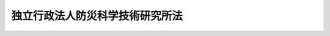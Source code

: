 .. _H11HO174:

================================
独立行政法人防災科学技術研究所法
================================

.. raw:: html
    
    
    <b>独立行政法人防災科学技術研究所法<br>
    （平成十一年十二月二十二日法律第百七十四号）</b><br><br><div align="right">最終改正：平成二一年三月三一日法律第一八号</div><br><a name="0000000000000000000000000000000000000000000000000000000000000000000000000000000"></a>
    <br>
    　<a href="#1000000000001000000000000000000000000000000000000000000000000000000000000000000" target="data">第一章　総則（第一条―第六条）</a>
    <br>
    　<a href="#1000000000002000000000000000000000000000000000000000000000000000000000000000000" target="data">第二章　役員及び職員（第七条―第十四条）</a>
    <br>
    　<a href="#1000000000003000000000000000000000000000000000000000000000000000000000000000000" target="data">第三章　業務等（第十五条・第十六条）</a>
    <br>
    　<a href="#1000000000004000000000000000000000000000000000000000000000000000000000000000000" target="data">第四章　雑則（第十七条）</a>
    <br>
    　<a href="#1000000000005000000000000000000000000000000000000000000000000000000000000000000" target="data">第五章　罰則（第十八条・第十九条）</a>
    <br>
    　<a href="#5000000000000000000000000000000000000000000000000000000000000000000000000000000" target="data">附則</a>
    <br><p>　　　<b><a name="1000000000001000000000000000000000000000000000000000000000000000000000000000000">第一章　総則</a>
    </b>
    </p><p>
    </p><div class="arttitle"><a name="1000000000000000000000000000000000000000000000000100000000000000000000000000000">（目的）</a>
    </div><div class="item"><b>第一条</b>
    <a name="1000000000000000000000000000000000000000000000000100000000001000000000000000000"></a>
    　この法律は、独立行政法人防災科学技術研究所の名称、目的、業務の範囲等に関する事項を定めることを目的とする。
    </div>
    
    <p>
    </p><div class="arttitle"><a name="1000000000000000000000000000000000000000000000000200000000000000000000000000000">（定義）</a>
    </div><div class="item"><b>第二条</b>
    <a name="1000000000000000000000000000000000000000000000000200000000001000000000000000000"></a>
    　この法律において「防災科学技術」とは、天災地変その他自然現象により生ずる災害を未然に防止し、これらの災害が発生した場合における被害の拡大を防ぎ、及びこれらの災害を復旧することに関する科学技術をいう。
    </div>
    <div class="item"><b><a name="1000000000000000000000000000000000000000000000000200000000002000000000000000000">２</a>
    </b>
    　この法律において「基盤的研究開発」とは、研究及び開発（以下「研究開発」という。）であって次の各号のいずれかに該当するものをいう。
    <div class="number"><b><a name="1000000000000000000000000000000000000000000000000200000000002000000001000000000">一</a>
    </b>
    　防災科学技術に関する共通的な研究開発
    </div>
    <div class="number"><b><a name="1000000000000000000000000000000000000000000000000200000000002000000002000000000">二</a>
    </b>
    　防災科学技術に関する研究開発であって、国の試験研究機関又は研究開発を行う独立行政法人に重複して設置することが多額の経費を要するため適当でないと認められる施設及び設備を必要とするもの
    </div>
    <div class="number"><b><a name="1000000000000000000000000000000000000000000000000200000000002000000003000000000">三</a>
    </b>
    　防災科学技術に関する研究開発であって、多数部門の協力を要する総合的なもの
    </div>
    </div>
    
    <p>
    </p><div class="arttitle"><a name="1000000000000000000000000000000000000000000000000300000000000000000000000000000">（名称）</a>
    </div><div class="item"><b>第三条</b>
    <a name="1000000000000000000000000000000000000000000000000300000000001000000000000000000"></a>
    　この法律及び<a href="/cgi-bin/idxrefer.cgi?H_FILE=%95%bd%88%ea%88%ea%96%40%88%ea%81%5a%8e%4f&amp;REF_NAME=%93%c6%97%a7%8d%73%90%ad%96%40%90%6c%92%ca%91%a5%96%40&amp;ANCHOR_F=&amp;ANCHOR_T=" target="inyo">独立行政法人通則法</a>
    （平成十一年法律第百三号。以下「通則法」という。）の定めるところにより設立される<a href="/cgi-bin/idxrefer.cgi?H_FILE=%95%bd%88%ea%88%ea%96%40%88%ea%81%5a%8e%4f&amp;REF_NAME=%92%ca%91%a5%96%40%91%e6%93%f1%8f%f0%91%e6%88%ea%8d%80&amp;ANCHOR_F=1000000000000000000000000000000000000000000000000200000000001000000000000000000&amp;ANCHOR_T=1000000000000000000000000000000000000000000000000200000000001000000000000000000#1000000000000000000000000000000000000000000000000200000000001000000000000000000" target="inyo">通則法第二条第一項</a>
    に規定する独立行政法人の名称は、独立行政法人防災科学技術研究所とする。
    </div>
    
    <p>
    </p><div class="arttitle"><a name="1000000000000000000000000000000000000000000000000400000000000000000000000000000">（研究所の目的）</a>
    </div><div class="item"><b>第四条</b>
    <a name="1000000000000000000000000000000000000000000000000400000000001000000000000000000"></a>
    　独立行政法人防災科学技術研究所（以下「研究所」という。）は、防災科学技術に関する基礎研究及び基盤的研究開発等の業務を総合的に行うことにより、防災科学技術の水準の向上を図ることを目的とする。
    </div>
    
    <p>
    </p><div class="arttitle"><a name="1000000000000000000000000000000000000000000000000500000000000000000000000000000">（事務所）</a>
    </div><div class="item"><b>第五条</b>
    <a name="1000000000000000000000000000000000000000000000000500000000001000000000000000000"></a>
    　研究所は、主たる事務所を茨城県に置く。
    </div>
    
    <p>
    </p><div class="arttitle"><a name="1000000000000000000000000000000000000000000000000600000000000000000000000000000">（資本金）</a>
    </div><div class="item"><b>第六条</b>
    <a name="1000000000000000000000000000000000000000000000000600000000001000000000000000000"></a>
    　研究所の資本金は、附則第五条第二項の規定により政府から出資があったものとされた金額とする。
    </div>
    <div class="item"><b><a name="1000000000000000000000000000000000000000000000000600000000002000000000000000000">２</a>
    </b>
    　政府は、必要があると認めるときは、予算で定める金額の範囲内において、研究所に追加して出資することができる。
    </div>
    <div class="item"><b><a name="1000000000000000000000000000000000000000000000000600000000003000000000000000000">３</a>
    </b>
    　研究所は、前項又は附則第六条第一項の規定による政府の出資があったときは、その出資額により資本金を増加するものとする。
    </div>
    
    
    <p>　　　<b><a name="1000000000002000000000000000000000000000000000000000000000000000000000000000000">第二章　役員及び職員</a>
    </b>
    </p><p>
    </p><div class="arttitle"><a name="1000000000000000000000000000000000000000000000000700000000000000000000000000000">（役員）</a>
    </div><div class="item"><b>第七条</b>
    <a name="1000000000000000000000000000000000000000000000000700000000001000000000000000000"></a>
    　研究所に、役員として、その長である理事長及び監事二人を置く。
    </div>
    <div class="item"><b><a name="1000000000000000000000000000000000000000000000000700000000002000000000000000000">２</a>
    </b>
    　研究所に、役員として、理事一人を置くことができる。
    </div>
    
    <p>
    </p><div class="arttitle"><a name="1000000000000000000000000000000000000000000000000800000000000000000000000000000">（理事の職務及び権限等）</a>
    </div><div class="item"><b>第八条</b>
    <a name="1000000000000000000000000000000000000000000000000800000000001000000000000000000"></a>
    　理事は、理事長の定めるところにより、理事長を補佐して研究所の業務を掌理する。
    </div>
    <div class="item"><b><a name="1000000000000000000000000000000000000000000000000800000000002000000000000000000">２</a>
    </b>
    　<a href="/cgi-bin/idxrefer.cgi?H_FILE=%95%bd%88%ea%88%ea%96%40%88%ea%81%5a%8e%4f&amp;REF_NAME=%92%ca%91%a5%96%40%91%e6%8f%5c%8b%e3%8f%f0%91%e6%93%f1%8d%80&amp;ANCHOR_F=1000000000000000000000000000000000000000000000001900000000002000000000000000000&amp;ANCHOR_T=1000000000000000000000000000000000000000000000001900000000002000000000000000000#1000000000000000000000000000000000000000000000001900000000002000000000000000000" target="inyo">通則法第十九条第二項</a>
    の個別法で定める役員は、理事とする。ただし、理事が置かれていないときは、監事とする。
    </div>
    <div class="item"><b><a name="1000000000000000000000000000000000000000000000000800000000003000000000000000000">３</a>
    </b>
    　前項ただし書の場合において、<a href="/cgi-bin/idxrefer.cgi?H_FILE=%95%bd%88%ea%88%ea%96%40%88%ea%81%5a%8e%4f&amp;REF_NAME=%92%ca%91%a5%96%40%91%e6%8f%5c%8b%e3%8f%f0%91%e6%93%f1%8d%80&amp;ANCHOR_F=1000000000000000000000000000000000000000000000001900000000002000000000000000000&amp;ANCHOR_T=1000000000000000000000000000000000000000000000001900000000002000000000000000000#1000000000000000000000000000000000000000000000001900000000002000000000000000000" target="inyo">通則法第十九条第二項</a>
    の規定により理事長の職務を代理し又はその職務を行う監事は、その間、監事の職務を行ってはならない。
    </div>
    
    <p>
    </p><div class="arttitle"><a name="1000000000000000000000000000000000000000000000000900000000000000000000000000000">（役員の任期）</a>
    </div><div class="item"><b>第九条</b>
    <a name="1000000000000000000000000000000000000000000000000900000000001000000000000000000"></a>
    　理事長の任期は、任命の日から、その日を含む研究所に係る<a href="/cgi-bin/idxrefer.cgi?H_FILE=%95%bd%88%ea%88%ea%96%40%88%ea%81%5a%8e%4f&amp;REF_NAME=%92%ca%91%a5%96%40%91%e6%93%f1%8f%5c%8b%e3%8f%f0%91%e6%93%f1%8d%80%91%e6%88%ea%8d%86&amp;ANCHOR_F=1000000000000000000000000000000000000000000000002900000000002000000001000000000&amp;ANCHOR_T=1000000000000000000000000000000000000000000000002900000000002000000001000000000#1000000000000000000000000000000000000000000000002900000000002000000001000000000" target="inyo">通則法第二十九条第二項第一号</a>
    に規定する中期目標の期間（次項において「中期目標の期間」という。）の末日までとする。
    </div>
    <div class="item"><b><a name="1000000000000000000000000000000000000000000000000900000000002000000000000000000">２</a>
    </b>
    　<a href="/cgi-bin/idxrefer.cgi?H_FILE=%95%bd%88%ea%88%ea%96%40%88%ea%81%5a%8e%4f&amp;REF_NAME=%92%ca%91%a5%96%40%91%e6%93%f1%8f%5c%8b%e3%8f%f0%91%e6%88%ea%8d%80&amp;ANCHOR_F=1000000000000000000000000000000000000000000000002900000000001000000000000000000&amp;ANCHOR_T=1000000000000000000000000000000000000000000000002900000000001000000000000000000#1000000000000000000000000000000000000000000000002900000000001000000000000000000" target="inyo">通則法第二十九条第一項</a>
    後段の規定により中期目標が変更された場合において中期目標の期間が変更されたときは、理事長の任期は、変更後の中期目標の期間の末日までとする。
    </div>
    <div class="item"><b><a name="1000000000000000000000000000000000000000000000000900000000003000000000000000000">３</a>
    </b>
    　理事の任期は、理事長が定める期間（その末日が理事長の任期の末日以前であるものに限る。）とする。
    </div>
    <div class="item"><b><a name="1000000000000000000000000000000000000000000000000900000000004000000000000000000">４</a>
    </b>
    　第二項の規定により理事長の任期が変更された場合において、理事の任期の末日が理事長の任期の末日後となるときは、理事の任期は、変更後の理事長の任期の末日までとする。
    </div>
    <div class="item"><b><a name="1000000000000000000000000000000000000000000000000900000000005000000000000000000">５</a>
    </b>
    　監事の任期は、二年とする。
    </div>
    
    <p>
    </p><div class="arttitle"><a name="1000000000000000000000000000000000000000000000001000000000000000000000000000000">（役員の欠格条項の特例）</a>
    </div><div class="item"><b>第十条</b>
    <a name="1000000000000000000000000000000000000000000000001000000000001000000000000000000"></a>
    　<a href="/cgi-bin/idxrefer.cgi?H_FILE=%95%bd%88%ea%88%ea%96%40%88%ea%81%5a%8e%4f&amp;REF_NAME=%92%ca%91%a5%96%40%91%e6%93%f1%8f%5c%93%f1%8f%f0&amp;ANCHOR_F=1000000000000000000000000000000000000000000000002200000000000000000000000000000&amp;ANCHOR_T=1000000000000000000000000000000000000000000000002200000000000000000000000000000#1000000000000000000000000000000000000000000000002200000000000000000000000000000" target="inyo">通則法第二十二条</a>
    の規定にかかわらず、教育公務員で政令で定めるもの（次条各号のいずれかに該当する者を除く。）は、非常勤の理事又は監事となることができる。
    </div>
    
    <p>
    </p><div class="item"><b><a name="1000000000000000000000000000000000000000000000001100000000000000000000000000000">第十一条</a>
    </b>
    <a name="1000000000000000000000000000000000000000000000001100000000001000000000000000000"></a>
    　<a href="/cgi-bin/idxrefer.cgi?H_FILE=%95%bd%88%ea%88%ea%96%40%88%ea%81%5a%8e%4f&amp;REF_NAME=%92%ca%91%a5%96%40%91%e6%93%f1%8f%5c%93%f1%8f%f0&amp;ANCHOR_F=1000000000000000000000000000000000000000000000002200000000000000000000000000000&amp;ANCHOR_T=1000000000000000000000000000000000000000000000002200000000000000000000000000000#1000000000000000000000000000000000000000000000002200000000000000000000000000000" target="inyo">通則法第二十二条</a>
    に定めるもののほか、次の各号のいずれかに該当する者は、役員となることができない。
    <div class="number"><b><a name="1000000000000000000000000000000000000000000000001100000000001000000001000000000">一</a>
    </b>
    　物品の製造若しくは販売若しくは工事の請負を業とする者であって研究所と取引上密接な利害関係を有するもの又はこれらの者が法人であるときはその役員（いかなる名称によるかを問わず、これと同等以上の職権又は支配力を有する者を含む。）
    </div>
    <div class="number"><b><a name="1000000000000000000000000000000000000000000000001100000000001000000002000000000">二</a>
    </b>
    　前号に掲げる事業者の団体の役員（いかなる名称によるかを問わず、これと同等以上の職権又は支配力を有する者を含む。）
    </div>
    </div>
    
    <p>
    </p><div class="item"><b><a name="1000000000000000000000000000000000000000000000001200000000000000000000000000000">第十二条</a>
    </b>
    <a name="1000000000000000000000000000000000000000000000001200000000001000000000000000000"></a>
    　研究所の理事長の解任に関する<a href="/cgi-bin/idxrefer.cgi?H_FILE=%95%bd%88%ea%88%ea%96%40%88%ea%81%5a%8e%4f&amp;REF_NAME=%92%ca%91%a5%96%40%91%e6%93%f1%8f%5c%8e%4f%8f%f0%91%e6%88%ea%8d%80&amp;ANCHOR_F=1000000000000000000000000000000000000000000000002300000000001000000000000000000&amp;ANCHOR_T=1000000000000000000000000000000000000000000000002300000000001000000000000000000#1000000000000000000000000000000000000000000000002300000000001000000000000000000" target="inyo">通則法第二十三条第一項</a>
    の規定の適用については、<a href="/cgi-bin/idxrefer.cgi?H_FILE=%95%bd%88%ea%88%ea%96%40%88%ea%81%5a%8e%4f&amp;REF_NAME=%93%af%8d%80&amp;ANCHOR_F=1000000000000000000000000000000000000000000000002300000000001000000000000000000&amp;ANCHOR_T=1000000000000000000000000000000000000000000000002300000000001000000000000000000#1000000000000000000000000000000000000000000000002300000000001000000000000000000" target="inyo">同項</a>
    中「前条」とあるのは、「前条及び独立行政法人防災科学技術研究所法第十一条」とする。
    </div>
    <div class="item"><b><a name="1000000000000000000000000000000000000000000000001200000000002000000000000000000">２</a>
    </b>
    　研究所の理事及び監事の解任に関する<a href="/cgi-bin/idxrefer.cgi?H_FILE=%95%bd%88%ea%88%ea%96%40%88%ea%81%5a%8e%4f&amp;REF_NAME=%92%ca%91%a5%96%40%91%e6%93%f1%8f%5c%8e%4f%8f%f0%91%e6%88%ea%8d%80&amp;ANCHOR_F=1000000000000000000000000000000000000000000000002300000000001000000000000000000&amp;ANCHOR_T=1000000000000000000000000000000000000000000000002300000000001000000000000000000#1000000000000000000000000000000000000000000000002300000000001000000000000000000" target="inyo">通則法第二十三条第一項</a>
    の規定の適用については、<a href="/cgi-bin/idxrefer.cgi?H_FILE=%95%bd%88%ea%88%ea%96%40%88%ea%81%5a%8e%4f&amp;REF_NAME=%93%af%8d%80&amp;ANCHOR_F=1000000000000000000000000000000000000000000000002300000000001000000000000000000&amp;ANCHOR_T=1000000000000000000000000000000000000000000000002300000000001000000000000000000#1000000000000000000000000000000000000000000000002300000000001000000000000000000" target="inyo">同項</a>
    中「前条」とあるのは、「前条並びに独立行政法人防災科学技術研究所法第十条及び第十一条」とする。
    </div>
    
    <p>
    </p><div class="arttitle"><a name="1000000000000000000000000000000000000000000000001300000000000000000000000000000">（役員及び職員の秘密保持義務）</a>
    </div><div class="item"><b>第十三条</b>
    <a name="1000000000000000000000000000000000000000000000001300000000001000000000000000000"></a>
    　研究所の役員及び職員は、職務上知ることのできた秘密を漏らしてはならない。その職を退いた後も、同様とする。
    </div>
    
    <p>
    </p><div class="arttitle"><a name="1000000000000000000000000000000000000000000000001400000000000000000000000000000">（役員及び職員の地位）</a>
    </div><div class="item"><b>第十四条</b>
    <a name="1000000000000000000000000000000000000000000000001400000000001000000000000000000"></a>
    　研究所の役員及び職員は、<a href="/cgi-bin/idxrefer.cgi?H_FILE=%96%be%8e%6c%81%5a%96%40%8e%6c%8c%dc&amp;REF_NAME=%8c%59%96%40&amp;ANCHOR_F=&amp;ANCHOR_T=" target="inyo">刑法</a>
    （明治四十年法律第四十五号）その他の罰則の適用については、法令により公務に従事する職員とみなす。
    </div>
    
    
    <p>　　　<b><a name="1000000000003000000000000000000000000000000000000000000000000000000000000000000">第三章　業務等</a>
    </b>
    </p><p>
    </p><div class="arttitle"><a name="1000000000000000000000000000000000000000000000001500000000000000000000000000000">（業務の範囲）</a>
    </div><div class="item"><b>第十五条</b>
    <a name="1000000000000000000000000000000000000000000000001500000000001000000000000000000"></a>
    　研究所は、第四条の目的を達成するため、次の業務を行う。
    <div class="number"><b><a name="1000000000000000000000000000000000000000000000001500000000001000000001000000000">一</a>
    </b>
    　防災科学技術に関する基礎研究及び基盤的研究開発を行うこと。
    </div>
    <div class="number"><b><a name="1000000000000000000000000000000000000000000000001500000000001000000002000000000">二</a>
    </b>
    　前号に掲げる業務に係る成果を普及し、及びその活用を促進すること。
    </div>
    <div class="number"><b><a name="1000000000000000000000000000000000000000000000001500000000001000000003000000000">三</a>
    </b>
    　研究所の施設及び設備を科学技術に関する研究開発を行う者の共用に供すること。
    </div>
    <div class="number"><b><a name="1000000000000000000000000000000000000000000000001500000000001000000004000000000">四</a>
    </b>
    　防災科学技術に関する内外の情報及び資料を収集し、整理し、保管し、及び提供すること。
    </div>
    <div class="number"><b><a name="1000000000000000000000000000000000000000000000001500000000001000000005000000000">五</a>
    </b>
    　防災科学技術に関する研究者及び技術者を養成し、及びその資質の向上を図ること。
    </div>
    <div class="number"><b><a name="1000000000000000000000000000000000000000000000001500000000001000000006000000000">六</a>
    </b>
    　防災科学技術に関する研究開発を行う者の要請に応じ、職員を派遣してその者が行う防災科学技術に関する研究開発に協力すること。
    </div>
    <div class="number"><b><a name="1000000000000000000000000000000000000000000000001500000000001000000007000000000">七</a>
    </b>
    　前各号の業務に附帯する業務を行うこと。
    </div>
    </div>
    
    <p>
    </p><div class="arttitle"><a name="1000000000000000000000000000000000000000000000001600000000000000000000000000000">（積立金の処分）</a>
    </div><div class="item"><b>第十六条</b>
    <a name="1000000000000000000000000000000000000000000000001600000000001000000000000000000"></a>
    　研究所は、<a href="/cgi-bin/idxrefer.cgi?H_FILE=%95%bd%88%ea%88%ea%96%40%88%ea%81%5a%8e%4f&amp;REF_NAME=%92%ca%91%a5%96%40%91%e6%93%f1%8f%5c%8b%e3%8f%f0%91%e6%93%f1%8d%80%91%e6%88%ea%8d%86&amp;ANCHOR_F=1000000000000000000000000000000000000000000000002900000000002000000001000000000&amp;ANCHOR_T=1000000000000000000000000000000000000000000000002900000000002000000001000000000#1000000000000000000000000000000000000000000000002900000000002000000001000000000" target="inyo">通則法第二十九条第二項第一号</a>
    に規定する中期目標の期間（以下この項において「中期目標の期間」という。）の最後の事業年度に係る<a href="/cgi-bin/idxrefer.cgi?H_FILE=%95%bd%88%ea%88%ea%96%40%88%ea%81%5a%8e%4f&amp;REF_NAME=%92%ca%91%a5%96%40%91%e6%8e%6c%8f%5c%8e%6c%8f%f0%91%e6%88%ea%8d%80&amp;ANCHOR_F=1000000000000000000000000000000000000000000000004400000000001000000000000000000&amp;ANCHOR_T=1000000000000000000000000000000000000000000000004400000000001000000000000000000#1000000000000000000000000000000000000000000000004400000000001000000000000000000" target="inyo">通則法第四十四条第一項</a>
    又は<a href="/cgi-bin/idxrefer.cgi?H_FILE=%95%bd%88%ea%88%ea%96%40%88%ea%81%5a%8e%4f&amp;REF_NAME=%91%e6%93%f1%8d%80&amp;ANCHOR_F=1000000000000000000000000000000000000000000000004400000000002000000000000000000&amp;ANCHOR_T=1000000000000000000000000000000000000000000000004400000000002000000000000000000#1000000000000000000000000000000000000000000000004400000000002000000000000000000" target="inyo">第二項</a>
    の規定による整理を行った後、<a href="/cgi-bin/idxrefer.cgi?H_FILE=%95%bd%88%ea%88%ea%96%40%88%ea%81%5a%8e%4f&amp;REF_NAME=%93%af%8f%f0%91%e6%88%ea%8d%80&amp;ANCHOR_F=1000000000000000000000000000000000000000000000004400000000001000000000000000000&amp;ANCHOR_T=1000000000000000000000000000000000000000000000004400000000001000000000000000000#1000000000000000000000000000000000000000000000004400000000001000000000000000000" target="inyo">同条第一項</a>
    の規定による積立金があるときは、その額に相当する金額のうち文部科学大臣の承認を受けた金額を、当該中期目標の期間の次の中期目標の期間に係る<a href="/cgi-bin/idxrefer.cgi?H_FILE=%95%bd%88%ea%88%ea%96%40%88%ea%81%5a%8e%4f&amp;REF_NAME=%92%ca%91%a5%96%40%91%e6%8e%4f%8f%5c%8f%f0%91%e6%88%ea%8d%80&amp;ANCHOR_F=1000000000000000000000000000000000000000000000003000000000001000000000000000000&amp;ANCHOR_T=1000000000000000000000000000000000000000000000003000000000001000000000000000000#1000000000000000000000000000000000000000000000003000000000001000000000000000000" target="inyo">通則法第三十条第一項</a>
    の認可を受けた中期計画（<a href="/cgi-bin/idxrefer.cgi?H_FILE=%95%bd%88%ea%88%ea%96%40%88%ea%81%5a%8e%4f&amp;REF_NAME=%93%af%8d%80&amp;ANCHOR_F=1000000000000000000000000000000000000000000000003000000000001000000000000000000&amp;ANCHOR_T=1000000000000000000000000000000000000000000000003000000000001000000000000000000#1000000000000000000000000000000000000000000000003000000000001000000000000000000" target="inyo">同項</a>
    後段の規定による変更の認可を受けたときは、その変更後のもの）の定めるところにより、当該次の中期目標の期間における前条に規定する業務の財源に充てることができる。
    </div>
    <div class="item"><b><a name="1000000000000000000000000000000000000000000000001600000000002000000000000000000">２</a>
    </b>
    　文部科学大臣は、前項の規定による承認をしようとするときは、あらかじめ、文部科学省の独立行政法人評価委員会の意見を聴くとともに、財務大臣に協議しなければならない。
    </div>
    <div class="item"><b><a name="1000000000000000000000000000000000000000000000001600000000003000000000000000000">３</a>
    </b>
    　研究所は、第一項に規定する積立金の額に相当する金額から同項の規定による承認を受けた金額を控除してなお残余があるときは、その残余の額を国庫に納付しなければならない。
    </div>
    <div class="item"><b><a name="1000000000000000000000000000000000000000000000001600000000004000000000000000000">４</a>
    </b>
    　前三項に定めるもののほか、納付金の納付の手続その他積立金の処分に関し必要な事項は、政令で定める。
    </div>
    
    
    <p>　　　<b><a name="1000000000004000000000000000000000000000000000000000000000000000000000000000000">第四章　雑則</a>
    </b>
    </p><p>
    </p><div class="arttitle"><a name="1000000000000000000000000000000000000000000000001700000000000000000000000000000">（主務大臣等）</a>
    </div><div class="item"><b>第十七条</b>
    <a name="1000000000000000000000000000000000000000000000001700000000001000000000000000000"></a>
    　研究所に係る<a href="/cgi-bin/idxrefer.cgi?H_FILE=%95%bd%88%ea%88%ea%96%40%88%ea%81%5a%8e%4f&amp;REF_NAME=%92%ca%91%a5%96%40&amp;ANCHOR_F=&amp;ANCHOR_T=" target="inyo">通則法</a>
    における主務大臣、主務省及び主務省令は、それぞれ文部科学大臣、文部科学省及び文部科学省令とする。
    </div>
    
    
    <p>　　　<b><a name="1000000000005000000000000000000000000000000000000000000000000000000000000000000">第五章　罰則</a>
    </b>
    </p><p>
    </p><div class="item"><b><a name="1000000000000000000000000000000000000000000000001800000000000000000000000000000">第十八条</a>
    </b>
    <a name="1000000000000000000000000000000000000000000000001800000000001000000000000000000"></a>
    　第十三条の規定に違反して秘密を漏らした者は、一年以下の懲役又は五十万円以下の罰金に処する。
    </div>
    
    <p>
    </p><div class="item"><b><a name="1000000000000000000000000000000000000000000000001900000000000000000000000000000">第十九条</a>
    </b>
    <a name="1000000000000000000000000000000000000000000000001900000000001000000000000000000"></a>
    　次の各号のいずれかに該当する場合には、その違反行為をした研究所の役員は、二十万円以下の過料に処する。
    <div class="number"><b><a name="1000000000000000000000000000000000000000000000001900000000001000000001000000000">一</a>
    </b>
    　第十五条に規定する業務以外の業務を行ったとき。
    </div>
    <div class="number"><b><a name="1000000000000000000000000000000000000000000000001900000000001000000002000000000">二</a>
    </b>
    　第十六条第一項の規定により文部科学大臣の承認を受けなければならない場合において、その承認を受けなかったとき。
    </div>
    </div>
    
    
    
    <br><a name="5000000000000000000000000000000000000000000000000000000000000000000000000000000"></a>
    　　　<a name="5000000001000000000000000000000000000000000000000000000000000000000000000000000"><b>附　則</b></a>
    <br><p>
    </p><div class="arttitle">（施行期日）</div>
    <div class="item"><b>第一条</b>
    　この法律は、平成十三年一月六日から施行する。
    </div>
    
    <p>
    </p><div class="arttitle">（職員の引継ぎ等）</div>
    <div class="item"><b>第二条</b>
    　研究所の成立の際現に文部科学省の機関で政令で定めるものの職員である者は、別に辞令を発せられない限り、研究所の成立の日において、研究所の相当の職員となるものとする。
    </div>
    
    <p>
    </p><div class="item"><b>第三条</b>
    　研究所の成立の際現に前条に規定する政令で定める機関の職員である者のうち、研究所の成立の日において引き続き研究所の職員となったもの（次条において「引継職員」という。）であって、研究所の成立の日の前日において文部科学大臣又はその委任を受けた者から児童手当法（昭和四十六年法律第七十三号）第七条第一項（同法附則第六条第二項、第七条第四項又は第八条第四項において準用する場合を含む。以下この条において同じ。）の規定による認定を受けているものが、研究所の成立の日において児童手当又は同法附則第六条第一項、第七条第一項若しくは第八条第一項の給付（以下この条において「特例給付等」という。）の支給要件に該当するときは、その者に対する児童手当又は特例給付等の支給に関しては、研究所の成立の日において同法第七条第一項の規定による市町村長（特別区の区長を含む。）の認定があったものとみなす。この場合において、その認定があったものとみなされた児童手当又は特例給付等の支給は、同法第八条第二項（同法附則第六条第二項、第七条第四項又は第八条第四項において準用する場合を含む。）の規定にかかわらず、研究所の成立の日の前日の属する月の翌月から始める。
    </div>
    
    <p>
    </p><div class="arttitle">（研究所の職員となる者の職員団体についての経過措置）</div>
    <div class="item"><b>第四条</b>
    　研究所の成立の際現に存する国家公務員法（昭和二十二年法律第百二十号）第百八条の二第一項に規定する職員団体であって、その構成員の過半数が引継職員であるものは、研究所の成立の際国営企業及び特定独立行政法人の労働関係に関する法律（昭和二十三年法律第二百五十七号）の適用を受ける労働組合となるものとする。この場合において、当該職員団体が法人であるときは、法人である労働組合となるものとする。
    </div>
    <div class="item"><b>２</b>
    　前項の規定により法人である労働組合となったものは、研究所の成立の日から起算して六十日を経過する日までに、労働組合法（昭和二十四年法律第百七十四号）第二条及び第五条第二項の規定に適合する旨の労働委員会の証明を受け、かつ、その主たる事務所の所在地において登記しなければ、その日の経過により解散するものとする。
    </div>
    <div class="item"><b>３</b>
    　第一項の規定により労働組合となったものについては、研究所の成立の日から起算して六十日を経過する日までは、労働組合法第二条ただし書（第一号に係る部分に限る。）の規定は、適用しない。
    </div>
    
    <p>
    </p><div class="arttitle">（権利義務の承継等）</div>
    <div class="item"><b>第五条</b>
    　研究所の成立の際、第十四条に規定する業務に関し、現に国が有する権利及び義務のうち政令で定めるものは、研究所の成立の時において研究所が承継する。
    </div>
    <div class="item"><b>２</b>
    　前項の規定により研究所が国の有する権利及び義務を承継したときは、その承継の際、承継される権利に係る土地、建物その他の財産で政令で定めるものの価額の合計額に相当する金額は、政府から研究所に対し出資されたものとする。
    </div>
    <div class="item"><b>３</b>
    　前項の規定により政府から出資があったものとされる同項の財産の価額は、研究所の成立の日現在における時価を基準として評価委員が評価した価額とする。
    </div>
    <div class="item"><b>４</b>
    　前項の評価委員その他評価に関し必要な事項は、政令で定める。
    </div>
    
    <p>
    </p><div class="item"><b>第六条</b>
    　前条に規定するもののほか、政府は、研究所の成立の時において現に建設中の建物等（建物及びその建物に附属する工作物をいう。次項において同じ。）で政令で定めるものを研究所に追加して出資するものとする。
    </div>
    <div class="item"><b>２</b>
    　前項の規定により政府が出資の目的とする建物等の価額は、出資の日現在における時価を基準として評価委員が評価した価額とする。
    </div>
    <div class="item"><b>３</b>
    　前項の評価委員その他評価に関し必要な事項は、政令で定める。
    </div>
    
    <p>
    </p><div class="arttitle">（国有財産の無償使用）</div>
    <div class="item"><b>第七条</b>
    　国は、研究所の成立の際現に附則第二条に規定する政令で定める機関に使用されている国有財産であって政令で定めるものを、政令で定めるところにより、研究所の用に供するため、研究所に無償で使用させることができる。
    </div>
    
    <p>
    </p><div class="arttitle">（理事長の任期の特例）</div>
    <div class="item"><b>第八条</b>
    　通則法第十四条第二項の規定により研究所の成立の時に理事長に任命されたものとされる理事長の任期については、第十条第一項中「任命の日」とあるのは、「研究所の成立の日」とする。
    </div>
    
    <p>
    </p><div class="arttitle">（政令への委任）</div>
    <div class="item"><b>第九条</b>
    　附則第二条から前条までに定めるもののほか、研究所の設立に伴い必要な経過措置その他この法律の施行に関し必要な経過措置は、政令で定める。
    </div>
    
    <br>　　　<a name="5000000002000000000000000000000000000000000000000000000000000000000000000000000"><b>附　則　（平成一二年五月二六日法律第八四号）　抄</b></a>
    <br><p>
    </p><div class="arttitle">（施行期日）</div>
    <div class="item"><b>第一条</b>
    　この法律は、平成十二年六月一日から施行する。
    </div>
    
    <br>　　　<a name="5000000003000000000000000000000000000000000000000000000000000000000000000000000"><b>附　則　（平成一八年三月三一日法律第二四号）　抄</b></a>
    <br><p>
    </p><div class="arttitle">（施行期日）</div>
    <div class="item"><b>第一条</b>
    　この法律は、平成十八年四月一日から施行する。ただし、附則第十条第三項及び第四項並びに第十四条の規定は、公布の日から施行する。
    </div>
    
    <p>
    </p><div class="arttitle">（職員の引継ぎ等）</div>
    <div class="item"><b>第二条</b>
    　この法律の施行の際現に独立行政法人国立青年の家及び独立行政法人国立少年自然の家（以下「青年の家等」という。）の職員である者は、別に辞令を発せられない限り、この法律の施行の日（以下「施行日」という。）において、独立行政法人国立青少年教育振興機構の職員となるものとする。
    </div>
    <div class="item"><b>２</b>
    　この法律の施行の際現に独立行政法人国立特殊教育総合研究所、独立行政法人大学入試センター、独立行政法人国立オリンピック記念青少年総合センター、独立行政法人国立女性教育会館、独立行政法人国立国語研究所、独立行政法人国立科学博物館、独立行政法人物質・材料研究機構、独立行政法人防災科学技術研究所、独立行政法人放射線医学総合研究所、独立行政法人国立美術館、独立行政法人国立博物館及び独立行政法人文化財研究所の職員である者は、別に辞令を発せられない限り、施行日において、引き続きそれぞれの独立行政法人（独立行政法人国立オリンピック記念青少年総合センターにあっては、独立行政法人国立青少年教育振興機構）の職員となるものとする。
    </div>
    
    <p>
    </p><div class="item"><b>第三条</b>
    　附則第十二条第一号の規定による廃止前の独立行政法人国立青年の家法（平成十一年法律第百六十九号。以下この項、次条第一項から第三項まで並びに附則第九条第九項及び第十条第二項において「旧青年の家法」という。）附則第二条の規定により独立行政法人国立青年の家の職員となった者及び附則第十二条第二号の規定による廃止前の独立行政法人国立少年自然の家法（平成十一年法律第百七十号。以下この項、次条第一項から第三項まで並びに附則第九条第九項及び第十条第二項において「旧少年自然の家法」という。）附則第二条の規定により独立行政法人国立少年自然の家の職員となった者に対する国家公務員法（昭和二十二年法律第百二十号）第八十二条第二項の規定の適用については、独立行政法人国立青年の家の職員又は独立行政法人国立少年自然の家の職員として在職したことを同項に規定する特別職国家公務員等として在職したことと、旧青年の家法附則第二条又は旧少年自然の家法附則第二条の規定により国家公務員としての身分を失ったことを任命権者の要請に応じ同項に規定する特別職国家公務員等となるため退職したこととみなす。
    </div>
    <div class="item"><b>２</b>
    　前条第二項の規定により独立行政法人国立特殊教育総合研究所、独立行政法人大学入試センター、独立行政法人国立青少年教育振興機構、独立行政法人国立女性教育会館、独立行政法人国立国語研究所、独立行政法人国立科学博物館、独立行政法人物質・材料研究機構、独立行政法人防災科学技術研究所、独立行政法人放射線医学総合研究所、独立行政法人国立美術館、独立行政法人国立博物館及び独立行政法人文化財研究所（以下「施行日後の研究所等」という。）の職員となった者に対する国家公務員法第八十二条第二項の規定の適用については、当該施行日後の研究所等の職員を同項に規定する特別職国家公務員等と、前条第二項の規定により国家公務員としての身分を失ったことを任命権者の要請に応じ同法第八十二条第二項に規定する特別職国家公務員等となるため退職したこととみなす。
    </div>
    
    <p>
    </p><div class="item"><b>第四条</b>
    　独立行政法人国立青少年教育振興機構は、施行日の前日に独立行政法人国立青年の家の職員として在職する者（旧青年の家法附則第四条第一項の規定の適用を受けた者に限る。）又は独立行政法人国立少年自然の家の職員として在職する者（旧少年自然の家法附則第四条第一項の規定の適用を受けた者に限る。）で附則第二条第一項の規定により引き続いて独立行政法人国立青少年教育振興機構の職員となったものの退職に際し、退職手当を支給しようとするときは、その者の国家公務員退職手当法（昭和二十八年法律第百八十二号。以下この条及び次条において「退職手当法」という。）第二条第一項に規定する職員（同条第二項の規定により職員とみなされる者を含む。）としての引き続いた在職期間を独立行政法人国立青少年教育振興機構の職員としての在職期間とみなして取り扱うべきものとする。
    </div>
    <div class="item"><b>２</b>
    　施行日の前日に独立行政法人国立青年の家の職員として在職する者（旧青年の家法附則第四条第一項の規定の適用を受けた者に限る。）又は独立行政法人国立少年自然の家の職員として在職する者（旧少年自然の家法附則第四条第一項の規定の適用を受けた者に限る。）が、附則第二条第一項の規定により引き続いて独立行政法人国立青少年教育振興機構の職員となり、かつ、引き続き独立行政法人国立青少年教育振興機構の職員として在職した後引き続いて退職手当法第二条第一項に規定する職員となった場合におけるその者の退職手当法に基づいて支給する退職手当の算定の基礎となる勤続期間の計算については、その者の独立行政法人国立青年の家又は独立行政法人国立少年自然の家の職員としての在職期間及び独立行政法人国立青少年教育振興機構の職員としての在職期間を同項に規定する職員としての引き続いた在職期間とみなす。ただし、その者が独立行政法人国立青年の家若しくは独立行政法人国立少年自然の家又は独立行政法人国立青少年教育振興機構を退職したことにより退職手当（これに相当する給付を含む。）の支給を受けているときは、この限りでない。
    </div>
    <div class="item"><b>３</b>
    　この法律の施行の際現に旧青年の家法附則第四条第三項又は旧少年自然の家法附則第四条第三項に該当する者については、これらの規定は、なおその効力を有する。
    </div>
    <div class="item"><b>４</b>
    　附則第二条第二項の規定により施行日後の研究所等の職員となる者に対しては、退職手当法に基づく退職手当は、支給しない。
    </div>
    <div class="item"><b>５</b>
    　施行日後の研究所等は、前項の規定の適用を受けた当該施行日後の研究所等の職員の退職に際し、退職手当を支給しようとするときは、その者の退職手当法第二条第一項に規定する職員（同条第二項の規定により職員とみなされる者を含む。）としての引き続いた在職期間を当該施行日後の研究所等の職員としての在職期間とみなして取り扱うべきものとする。
    </div>
    <div class="item"><b>６</b>
    　施行日の前日に独立行政法人国立特殊教育総合研究所、独立行政法人大学入試センター、独立行政法人国立オリンピック記念青少年総合センター、独立行政法人国立女性教育会館、独立行政法人国立国語研究所、独立行政法人国立科学博物館、独立行政法人物質・材料研究機構、独立行政法人防災科学技術研究所、独立行政法人放射線医学総合研究所、独立行政法人国立美術館、独立行政法人国立博物館及び独立行政法人文化財研究所（以下「施行日前の研究所等」という。）の職員として在職する者が、附則第二条第二項の規定により引き続いて施行日後の研究所等の職員となり、かつ、引き続き当該施行日後の研究所等の職員として在職した後引き続いて退職手当法第二条第一項に規定する職員となった場合におけるその者の退職手当法に基づいて支給する退職手当の算定の基礎となる勤続期間の計算については、その者の当該施行日後の研究所等の職員としての在職期間を同項に規定する職員としての引き続いた在職期間とみなす。ただし、その者が当該施行日後の研究所等を退職したことにより退職手当（これに相当する給付を含む。）の支給を受けているときは、この限りでない。
    </div>
    <div class="item"><b>７</b>
    　施行日後の研究所等は、施行日の前日に施行日前の研究所等の職員として在職し、附則第二条第二項の規定により引き続いて施行日後の研究所等の職員となった者のうち施行日から雇用保険法（昭和四十九年法律第百十六号）による失業等給付の受給資格を取得するまでの間に当該施行日後の研究所等を退職したものであって、その退職した日まで当該施行日前の研究所等の職員として在職したものとしたならば退職手当法第十条の規定による退職手当の支給を受けることができるものに対しては、同条の規定の例により算定した退職手当の額に相当する額を退職手当として支給するものとする。
    </div>
    
    <p>
    </p><div class="arttitle">（退職手当法の適用に関する経過措置）</div>
    <div class="item"><b>第五条</b>
    　施行日前に施行日前の研究所等を退職した者の退職手当について国家公務員退職手当法等の一部を改正する法律（平成二十年法律第九十五号）附則第二条の規定によりなお従前の例によることとされる場合における同法第一条の規定による改正前の退職手当法（以下この条において「旧退職手当法」という。）第十二条の二及び第十二条の三の規定の適用については、独立行政法人国立特殊教育総合研究所を退職した者にあっては独立行政法人国立特別支援教育総合研究所の、独立行政法人大学入試センターを退職した者にあっては独立行政法人大学入試センターの、独立行政法人国立オリンピック記念青少年総合センターを退職した者にあっては独立行政法人国立青少年教育振興機構の、独立行政法人国立女性教育会館を退職した者にあっては独立行政法人国立女性教育会館の、独立行政法人国立国語研究所を退職した者にあっては大学共同利用機関法人人間文化研究機構の、独立行政法人国立科学博物館を退職した者にあっては独立行政法人国立科学博物館の、独立行政法人物質・材料研究機構を退職した者にあっては独立行政法人物質・材料研究機構の、独立行政法人防災科学技術研究所を退職した者にあっては独立行政法人防災科学技術研究所の、独立行政法人放射線医学総合研究所を退職した者にあっては独立行政法人放射線医学総合研究所の、独立行政法人国立美術館を退職した者にあっては独立行政法人国立美術館の、独立行政法人国立博物館及び独立行政法人文化財研究所を退職した者にあっては独立行政法人国立文化財機構の長は、旧退職手当法第十二条の二第一項に規定する各省各庁の長等とみなす。
    </div>
    
    <p>
    </p><div class="arttitle">（労働組合についての経過措置）</div>
    <div class="item"><b>第六条</b>
    　この法律の施行の際現に施行日前の研究所等に存する特定独立行政法人等の労働関係に関する法律（昭和二十三年法律第二百五十七号。次条において「特労法」という。）第四条第二項に規定する労働組合であって、その構成員の過半数が附則第二条第二項の規定により施行日後の研究所等の職員となる者であるもの（以下この項において「旧労働組合」という。）は、この法律の施行の際労働組合法（昭和二十四年法律第百七十四号）の適用を受ける労働組合となるものとする。この場合において、旧労働組合が法人であるときは、法人である労働組合となるものとする。
    </div>
    <div class="item"><b>２</b>
    　前項の規定により法人である労働組合となったものは、施行日から起算して六十日を経過する日までに、労働組合法第二条及び第五条第二項の規定に適合する旨の労働委員会の証明を受け、かつ、その主たる事務所の所在地において登記しなければ、その日の経過により解散するものとする。
    </div>
    <div class="item"><b>３</b>
    　第一項の規定により労働組合法の適用を受ける労働組合となったものについては、施行日から起算して六十日を経過する日までは、同法第二条ただし書（第一号に係る部分に限る。）の規定は、適用しない。
    </div>
    
    <p>
    </p><div class="arttitle">（不当労働行為の申立て等についての経過措置）</div>
    <div class="item"><b>第七条</b>
    　施行日前に特労法第十八条の規定に基づき施行日前の研究所等がした解雇に係る中央労働委員会に対する申立て及び中央労働委員会による命令の期間については、なお従前の例による。
    </div>
    <div class="item"><b>２</b>
    　この法律の施行の際現に中央労働委員会に係属している施行日前の研究所等とその職員に係る特労法の適用を受ける労働組合とを当事者とするあっせん、調停又は仲裁に係る事件に関する特労法第三章（第十二条及び第十六条の規定を除く。）及び第六章に規定する事項については、なお従前の例による。
    </div>
    
    <p>
    </p><div class="arttitle">（国の有する権利義務の承継）</div>
    <div class="item"><b>第八条</b>
    　この法律の施行の際、この法律による改正後の独立行政法人国立青少年教育振興機構法第十一条第一項に規定する業務に関し、現に国が有する権利及び義務のうち政令で定めるものは、この法律の施行の時において独立行政法人国立青少年教育振興機構が承継する。
    </div>
    
    <p>
    </p><div class="arttitle">（青年の家等の解散等）</div>
    <div class="item"><b>第九条</b>
    　青年の家等は、この法律の施行の時において解散するものとし、次項の規定により国が承継する資産を除き、その一切の権利及び義務は、その時において独立行政法人国立青少年教育振興機構が承継する。
    </div>
    <div class="item"><b>２</b>
    　この法律の施行の際現に青年の家等が有する権利のうち、独立行政法人国立青少年教育振興機構がその業務を確実に実施するために必要な資産以外の資産は、この法律の施行の時において国が承継する。
    </div>
    <div class="item"><b>３</b>
    　前項の規定により国が承継する資産の範囲その他当該資産の国への承継に関し必要な事項は、政令で定める。
    </div>
    <div class="item"><b>４</b>
    　青年の家等の平成十七年四月一日に始まる事業年度に係る独立行政法人通則法（平成十一年法律第百三号。以下この条において「通則法」という。）第三十八条の規定による財務諸表、事業報告書及び決算報告書の作成等については、独立行政法人国立青少年教育振興機構が行うものとする。
    </div>
    <div class="item"><b>５</b>
    　青年の家等の平成十七年四月一日に始まる事業年度における業務の実績については、独立行政法人国立青少年教育振興機構が評価を受けるものとする。この場合において、通則法第三十二条第三項の規定による通知及び勧告は、独立行政法人国立青少年教育振興機構に対してなされるものとする。
    </div>
    <div class="item"><b>６</b>
    　青年の家等の平成十七年四月一日に始まる事業年度における利益及び損失の処理については、独立行政法人国立青少年教育振興機構が行うものとする。
    </div>
    <div class="item"><b>７</b>
    　青年の家等の平成十三年四月一日に始まる通則法第二十九条第二項第一号に規定する中期目標の期間（以下この条において「中期目標の期間」という。）に係る通則法第三十三条の規定による事業報告書の提出及び公表については、独立行政法人国立青少年教育振興機構が行うものとする。
    </div>
    <div class="item"><b>８</b>
    　青年の家等の平成十三年四月一日に始まる中期目標の期間における業務の実績については、独立行政法人国立青少年教育振興機構が評価を受けるものとする。この場合において、通則法第三十四条第三項において準用する通則法第三十二条第三項の規定による通知及び勧告は、独立行政法人国立青少年教育振興機構に対してなされるものとする。
    </div>
    <div class="item"><b>９</b>
    　青年の家等の平成十三年四月一日に始まる中期目標の期間における積立金の処分は、独立行政法人国立青少年教育振興機構がなお従前の例により行うものとする。この場合において、旧青年の家法第十二条第一項及び旧少年自然の家法第十二条第一項中「当該中期目標の期間の次の」とあるのは「独立行政法人国立青少年教育振興機構の平成十八年四月一日に始まる」と、「次の中期目標の期間における前条」とあるのは「中期目標の期間における独立行政法人国立青少年教育振興機構法（平成十一年法律第百六十七号）第十一条」とする。
    </div>
    <div class="item"><b>１０</b>
    　第一項の規定により青年の家等が解散した場合における解散の登記については、政令で定める。
    </div>
    
    <p>
    </p><div class="arttitle">（独立行政法人国立青少年教育振興機構への出資）</div>
    <div class="item"><b>第十条</b>
    　附則第八条の規定により独立行政法人国立青少年教育振興機構が国の有する権利及び義務を承継したときは、その承継の際、承継される権利に係る土地、建物その他の財産で政令で定めるものの価額の合計額に相当する金額は、政府から独立行政法人国立青少年教育振興機構に出資されたものとする。
    </div>
    <div class="item"><b>２</b>
    　前条第一項の規定により独立行政法人国立青少年教育振興機構が青年の家等の権利及び義務を承継したときは、その承継の際、独立行政法人国立青少年教育振興機構が承継する資産の価額（同条第九項の規定により読み替えられた旧青年の家法第十二条第一項又は旧少年自然の家法第十二条第一項の規定による承認を受けた金額があるときは、当該金額に相当する金額を除く。）から負債の金額を差し引いた額は、政府から独立行政法人国立青少年教育振興機構に出資されたものとする。
    </div>
    <div class="item"><b>３</b>
    　第一項に規定する財産の価額及び前項に規定する資産の価額は、施行日現在における時価を基準として評価委員が評価した価額とする。
    </div>
    <div class="item"><b>４</b>
    　前項の評価委員その他評価に関し必要な事項は、政令で定める。
    </div>
    
    <p>
    </p><div class="arttitle">（国有財産の無償使用）</div>
    <div class="item"><b>第十一条</b>
    　内閣総理大臣は、この法律の施行の際現に独立行政法人国立青年の家に使用されている国有財産であって政令で定めるものを、政令で定めるところにより、独立行政法人国立青少年教育振興機構の用に供するため、独立行政法人国立青少年教育振興機構に無償で使用させることができる。
    </div>
    
    <p>
    </p><div class="arttitle">（罰則に関する経過措置）</div>
    <div class="item"><b>第十三条</b>
    　施行日前にした行為及び附則第九条第九項の規定によりなお従前の例によることとされる場合における施行日以後にした行為に対する罰則の適用については、なお従前の例による。
    </div>
    
    <p>
    </p><div class="arttitle">（政令への委任）</div>
    <div class="item"><b>第十四条</b>
    　附則第二条から第十一条まで及び前条に定めるもののほか、この法律の施行に関し必要な経過措置は、政令で定める。
    </div>
    
    <br>　　　<a name="5000000004000000000000000000000000000000000000000000000000000000000000000000000"><b>附　則　（平成一九年三月三〇日法律第七号）　抄</b></a>
    <br><p>
    </p><div class="arttitle">（施行期日）</div>
    <div class="item"><b>第一条</b>
    　この法律は、平成十九年四月一日から施行する。
    </div>
    
    <br>　　　<a name="5000000005000000000000000000000000000000000000000000000000000000000000000000000"><b>附　則　（平成二〇年一二月二六日法律第九五号）　抄</b></a>
    <br><p>
    </p><div class="arttitle">（施行期日）</div>
    <div class="item"><b>第一条</b>
    　この法律は、公布の日から起算して六月を超えない範囲内において政令で定める日から施行する。
    </div>
    
    <br>　　　<a name="5000000006000000000000000000000000000000000000000000000000000000000000000000000"><b>附　則　（平成二一年三月三一日法律第一八号）　抄</b></a>
    <br><p>
    </p><div class="arttitle">（施行期日）</div>
    <div class="item"><b>第一条</b>
    　この法律は、平成二十一年四月一日から施行する。ただし、次の各号に掲げる規定は、当該各号に定める日から施行する。
    <div class="number"><b>二</b>
    　第一条の規定、第二条（第一号に係る部分に限る。）の規定、次条第一項から第三項まで及び第五項から第九項までの規定（独立行政法人国立国語研究所（以下「国立国語研究所」という。）に係る部分に限る。）、同条第十項の規定、同条第十二項の規定（国立国語研究所に係る部分に限る。）、附則第三条第一項の規定、附則第六条第一項及び第二項の規定（国立国語研究所に係る部分に限る。）、附則第十条の規定、附則第十一条の規定（国立国語研究所に係る部分に限る。）、附則第十五条の規定、附則第十六条の規定（国家公務員共済組合法（昭和三十三年法律第百二十八号）別表第三の改正規定中独立行政法人国立国語研究所の項を削る部分に限る。）、附則第十九条の規定、附則第二十条の規定（雇用保険法等の一部を改正する法律（平成十九年法律第三十号）第四条のうち船員保険法（昭和十四年法律第七十三号）別表第一の改正規定中独立行政法人国立国語研究所の項を削る部分に限る。）並びに附則第二十二条の規定　平成二十一年十月一日
    </div>
    </div>
    
    <br><br>